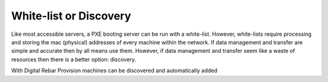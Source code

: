 



White-list or Discovery
======================= 

Like most accessible servers, a PXE booting server can be run with a white-list. However, white-lists require processing and storing the mac (physical) addresses of every machine within the network. If data management and transfer are simple and accurate then by all means use them. However, if data management and transfer seem like a waste of resources then there is a better option: discovery. 

With Digital Rebar Provision machines can be discovered and automatically added